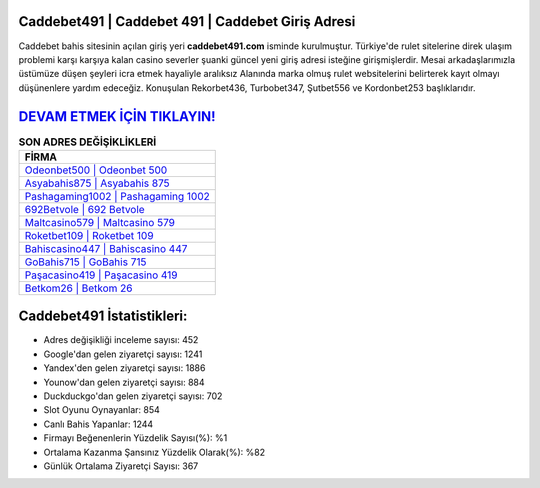 ﻿Caddebet491 | Caddebet 491 | Caddebet Giriş Adresi
===================================

.. image:: images/caddebet-giris.jpg
   :width: 600
   
Caddebet bahis sitesinin açılan giriş yeri **caddebet491.com** isminde kurulmuştur. Türkiye'de rulet sitelerine direk ulaşım problemi karşı karşıya kalan casino severler şuanki güncel yeni giriş adresi isteğine girişmişlerdir. Mesai arkadaşlarımızla üstümüze düşen şeyleri icra etmek hayaliyle aralıksız Alanında marka olmuş  rulet websitelerini belirterek kayıt olmayı düşünenlere yardım edeceğiz. Konuşulan Rekorbet436, Turbobet347, Şutbet556 ve Kordonbet253 başlıklarıdır.

`DEVAM ETMEK İÇİN TIKLAYIN! <https://urlday.cc/git>`_
==============

.. list-table:: **SON ADRES DEĞİŞİKLİKLERİ**
   :widths: 100
   :header-rows: 1

   * - FİRMA
   * - `Odeonbet500 | Odeonbet 500 <odeonbet500-odeonbet-500-odeonbet-giris-adresi.html>`_
   * - `Asyabahis875 | Asyabahis 875 <asyabahis875-asyabahis-875-asyabahis-giris-adresi.html>`_
   * - `Pashagaming1002 | Pashagaming 1002 <pashagaming1002-pashagaming-1002-pashagaming-giris-adresi.html>`_	 
   * - `692Betvole | 692 Betvole <692betvole-692-betvole-betvole-giris-adresi.html>`_	 
   * - `Maltcasino579 | Maltcasino 579 <maltcasino579-maltcasino-579-maltcasino-giris-adresi.html>`_ 
   * - `Roketbet109 | Roketbet 109 <roketbet109-roketbet-109-roketbet-giris-adresi.html>`_
   * - `Bahiscasino447 | Bahiscasino 447 <bahiscasino447-bahiscasino-447-bahiscasino-giris-adresi.html>`_	 
   * - `GoBahis715 | GoBahis 715 <gobahis715-gobahis-715-gobahis-giris-adresi.html>`_
   * - `Paşacasino419 | Paşacasino 419 <pasacasino419-pasacasino-419-pasacasino-giris-adresi.html>`_
   * - `Betkom26 | Betkom 26 <betkom26-betkom-26-betkom-giris-adresi.html>`_
	 
Caddebet491 İstatistikleri:
===================================	 
* Adres değişikliği inceleme sayısı: 452
* Google'dan gelen ziyaretçi sayısı: 1241
* Yandex'den gelen ziyaretçi sayısı: 1886
* Younow'dan gelen ziyaretçi sayısı: 884
* Duckduckgo'dan gelen ziyaretçi sayısı: 702
* Slot Oyunu Oynayanlar: 854
* Canlı Bahis Yapanlar: 1244
* Firmayı Beğenenlerin Yüzdelik Sayısı(%): %1
* Ortalama Kazanma Şansınız Yüzdelik Olarak(%): %82
* Günlük Ortalama Ziyaretçi Sayısı: 367
